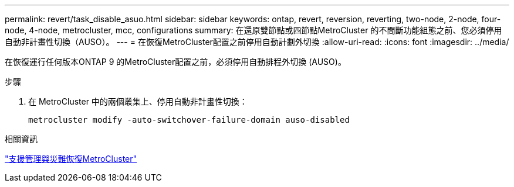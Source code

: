 ---
permalink: revert/task_disable_asuo.html 
sidebar: sidebar 
keywords: ontap, revert, reversion, reverting, two-node, 2-node, four-node, 4-node, metrocluster, mcc, configurations 
summary: 在還原雙節點或四節點MetroCluster 的不間斷功能組態之前、您必須停用自動非計畫性切換（AUSO）。 
---
= 在恢復MetroCluster配置之前停用自動計劃外切換
:allow-uri-read: 
:icons: font
:imagesdir: ../media/


[role="lead"]
在恢復運行任何版本ONTAP 9 的MetroCluster配置之前，必須停用自動排程外切換 (AUSO)。

.步驟
. 在 MetroCluster 中的兩個叢集上、停用自動非計畫性切換：
+
[source, cli]
----
metrocluster modify -auto-switchover-failure-domain auso-disabled
----


.相關資訊
link:https://docs.netapp.com/us-en/ontap-metrocluster/disaster-recovery/concept_dr_workflow.html["支援管理與災難恢復MetroCluster"^]
